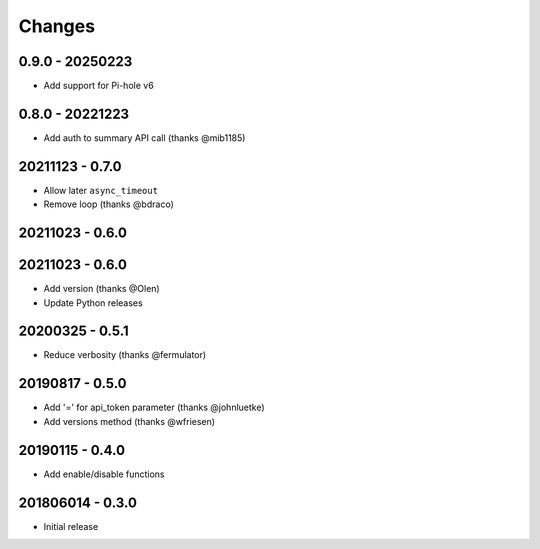 Changes
=======

0.9.0 - 20250223
----------------

- Add support for Pi-hole v6

0.8.0 - 20221223
----------------

- Add auth to summary API call (thanks @mib1185)

20211123 - 0.7.0
----------------

- Allow later ``async_timeout``
- Remove loop (thanks @bdraco)

20211023 - 0.6.0
----------------

20211023 - 0.6.0
----------------

- Add version (thanks @Olen)
- Update Python releases


20200325 - 0.5.1
----------------

- Reduce verbosity (thanks @fermulator)

20190817 - 0.5.0
----------------

- Add '=' for api_token parameter (thanks @johnluetke)
- Add versions method (thanks @wfriesen)


20190115 - 0.4.0
-----------------

- Add enable/disable functions

201806014 - 0.3.0
-----------------

- Initial release
